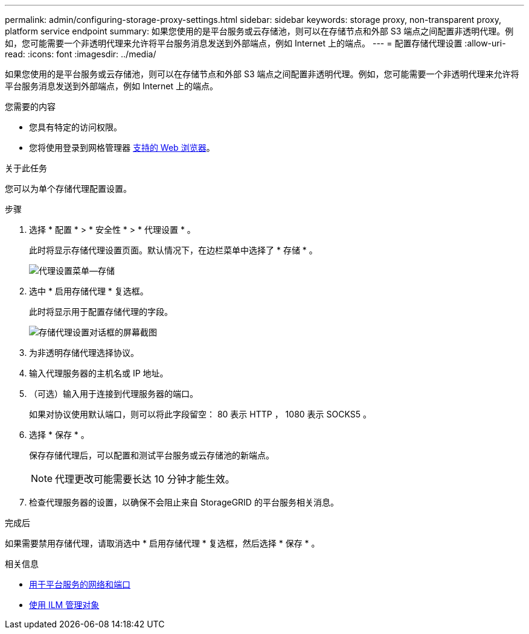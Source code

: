 ---
permalink: admin/configuring-storage-proxy-settings.html 
sidebar: sidebar 
keywords: storage proxy, non-transparent proxy, platform service endpoint 
summary: 如果您使用的是平台服务或云存储池，则可以在存储节点和外部 S3 端点之间配置非透明代理。例如，您可能需要一个非透明代理来允许将平台服务消息发送到外部端点，例如 Internet 上的端点。 
---
= 配置存储代理设置
:allow-uri-read: 
:icons: font
:imagesdir: ../media/


[role="lead"]
如果您使用的是平台服务或云存储池，则可以在存储节点和外部 S3 端点之间配置非透明代理。例如，您可能需要一个非透明代理来允许将平台服务消息发送到外部端点，例如 Internet 上的端点。

.您需要的内容
* 您具有特定的访问权限。
* 您将使用登录到网格管理器 xref:../admin/web-browser-requirements.adoc[支持的 Web 浏览器]。


.关于此任务
您可以为单个存储代理配置设置。

.步骤
. 选择 * 配置 * > * 安全性 * > * 代理设置 * 。
+
此时将显示存储代理设置页面。默认情况下，在边栏菜单中选择了 * 存储 * 。

+
image::../media/proxy_settings_menu_storage.png[代理设置菜单—存储]

. 选中 * 启用存储代理 * 复选框。
+
此时将显示用于配置存储代理的字段。

+
image::../media/proxy_settings_storage.png[存储代理设置对话框的屏幕截图]

. 为非透明存储代理选择协议。
. 输入代理服务器的主机名或 IP 地址。
. （可选）输入用于连接到代理服务器的端口。
+
如果对协议使用默认端口，则可以将此字段留空： 80 表示 HTTP ， 1080 表示 SOCKS5 。

. 选择 * 保存 * 。
+
保存存储代理后，可以配置和测试平台服务或云存储池的新端点。

+

NOTE: 代理更改可能需要长达 10 分钟才能生效。

. 检查代理服务器的设置，以确保不会阻止来自 StorageGRID 的平台服务相关消息。


.完成后
如果需要禁用存储代理，请取消选中 * 启用存储代理 * 复选框，然后选择 * 保存 * 。

.相关信息
* xref:networking-and-ports-for-platform-services.adoc[用于平台服务的网络和端口]
* xref:../ilm/index.adoc[使用 ILM 管理对象]

